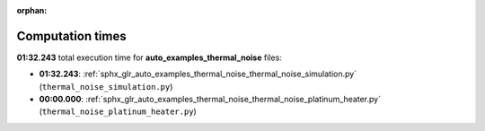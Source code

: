 
:orphan:

.. _sphx_glr_auto_examples_thermal_noise_sg_execution_times:

Computation times
=================
**01:32.243** total execution time for **auto_examples_thermal_noise** files:

- **01:32.243**: :ref:`sphx_glr_auto_examples_thermal_noise_thermal_noise_simulation.py` (``thermal_noise_simulation.py``)
- **00:00.000**: :ref:`sphx_glr_auto_examples_thermal_noise_thermal_noise_platinum_heater.py` (``thermal_noise_platinum_heater.py``)
